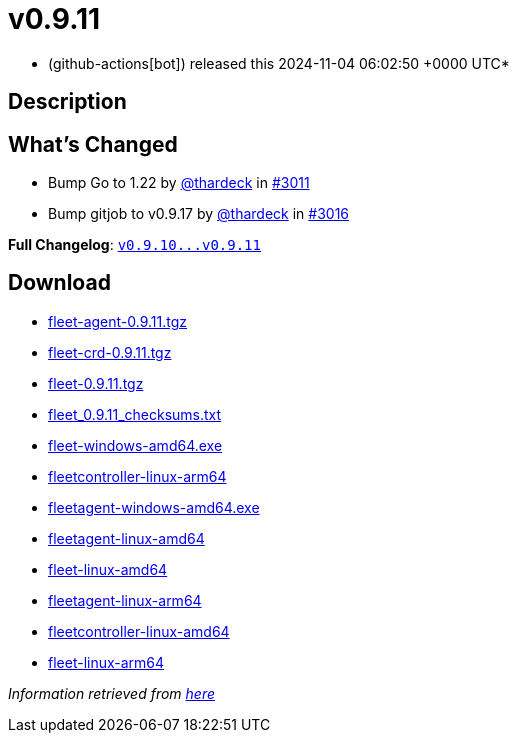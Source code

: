 = v0.9.11
:date: 2024-11-04 06:02:50 +0000 UTC

* (github-actions[bot]) released this 2024-11-04 06:02:50 +0000 UTC*

== Description

== What's Changed

* Bump Go to 1.22 by https://github.com/thardeck[@thardeck] in https://github.com/rancher/fleet/pull/3011[#3011]
* Bump gitjob to v0.9.17 by https://github.com/thardeck[@thardeck] in https://github.com/rancher/fleet/pull/3016[#3016]

*Full Changelog*: https://github.com/rancher/fleet/compare/v0.9.10...v0.9.11[+++<tt>+++v0.9.10\...v0.9.11+++</tt>+++]

== Download

* https://github.com/rancher/fleet/releases/download/v0.9.11/fleet-agent-0.9.11.tgz[fleet-agent-0.9.11.tgz]
* https://github.com/rancher/fleet/releases/download/v0.9.11/fleet-crd-0.9.11.tgz[fleet-crd-0.9.11.tgz]
* https://github.com/rancher/fleet/releases/download/v0.9.11/fleet-0.9.11.tgz[fleet-0.9.11.tgz]
* https://github.com/rancher/fleet/releases/download/v0.9.11/fleet_0.9.11_checksums.txt[fleet_0.9.11_checksums.txt]
* https://github.com/rancher/fleet/releases/download/v0.9.11/fleet-windows-amd64.exe[fleet-windows-amd64.exe]
* https://github.com/rancher/fleet/releases/download/v0.9.11/fleetcontroller-linux-arm64[fleetcontroller-linux-arm64]
* https://github.com/rancher/fleet/releases/download/v0.9.11/fleetagent-windows-amd64.exe[fleetagent-windows-amd64.exe]
* https://github.com/rancher/fleet/releases/download/v0.9.11/fleetagent-linux-amd64[fleetagent-linux-amd64]
* https://github.com/rancher/fleet/releases/download/v0.9.11/fleet-linux-amd64[fleet-linux-amd64]
* https://github.com/rancher/fleet/releases/download/v0.9.11/fleetagent-linux-arm64[fleetagent-linux-arm64]
* https://github.com/rancher/fleet/releases/download/v0.9.11/fleetcontroller-linux-amd64[fleetcontroller-linux-amd64]
* https://github.com/rancher/fleet/releases/download/v0.9.11/fleet-linux-arm64[fleet-linux-arm64]

_Information retrieved from https://github.com/rancher/fleet/releases/tag/v0.9.11[here]_
